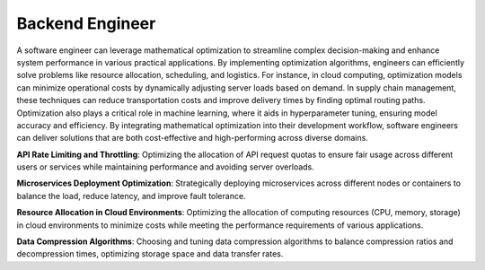 Backend Engineer
=================

A software engineer can leverage mathematical optimization to streamline complex decision-making and enhance system performance in various practical applications. By implementing optimization algorithms, engineers can efficiently solve problems like resource allocation, scheduling, and logistics. For instance, in cloud computing, optimization models can minimize operational costs by dynamically adjusting server loads based on demand. In supply chain management, these techniques can reduce transportation costs and improve delivery times by finding optimal routing paths. Optimization also plays a critical role in machine learning, where it aids in hyperparameter tuning, ensuring model accuracy and efficiency. By integrating mathematical optimization into their development workflow, software engineers can deliver solutions that are both cost-effective and high-performing across diverse domains.

**API Rate Limiting and Throttling**: Optimizing the allocation of API request quotas to ensure fair usage across different users or services while maintaining performance and avoiding server overloads.

**Microservices Deployment Optimization**: Strategically deploying microservices across different nodes or containers to balance the load, reduce latency, and improve fault tolerance.

**Resource Allocation in Cloud Environments**: Optimizing the allocation of computing resources (CPU, memory, storage) in cloud environments to minimize costs while meeting the performance requirements of various applications.

**Data Compression Algorithms**: Choosing and tuning data compression algorithms to balance compression ratios and decompression times, optimizing storage space and data transfer rates.
